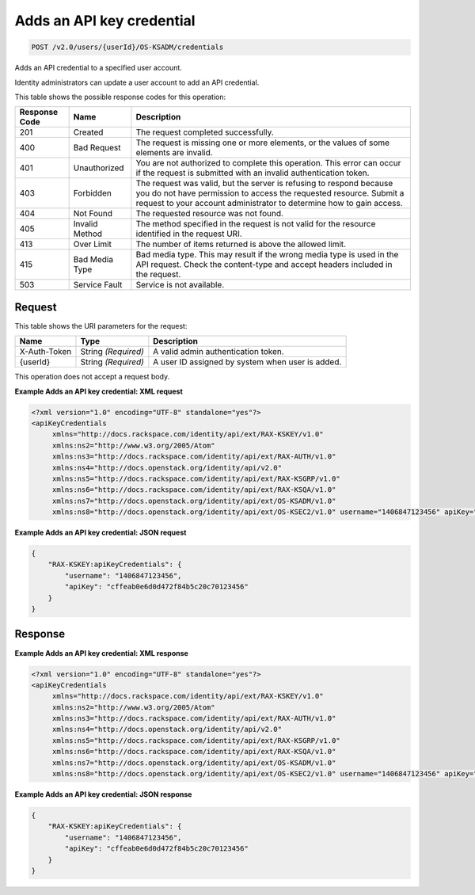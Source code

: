 
.. THIS OUTPUT IS GENERATED FROM THE WADL. DO NOT EDIT.

.. _post-adds-an-api-key-credential-v2.0-users-userid-os-ksadm-credentials:

Adds an API key credential
^^^^^^^^^^^^^^^^^^^^^^^^^^^^^^^^^^^^^^^^^^^^^^^^^^^^^^^^^^^^^^^^^^^^^^^^^^^^^^^^

.. code::

    POST /v2.0/users/{userId}/OS-KSADM/credentials

Adds an API credential to a specified user account.

Identity administrators can update a user account to add an API credential.



This table shows the possible response codes for this operation:


+--------------------------+-------------------------+-------------------------+
|Response Code             |Name                     |Description              |
+==========================+=========================+=========================+
|201                       |Created                  |The request completed    |
|                          |                         |successfully.            |
+--------------------------+-------------------------+-------------------------+
|400                       |Bad Request              |The request is missing   |
|                          |                         |one or more elements, or |
|                          |                         |the values of some       |
|                          |                         |elements are invalid.    |
+--------------------------+-------------------------+-------------------------+
|401                       |Unauthorized             |You are not authorized   |
|                          |                         |to complete this         |
|                          |                         |operation. This error    |
|                          |                         |can occur if the request |
|                          |                         |is submitted with an     |
|                          |                         |invalid authentication   |
|                          |                         |token.                   |
+--------------------------+-------------------------+-------------------------+
|403                       |Forbidden                |The request was valid,   |
|                          |                         |but the server is        |
|                          |                         |refusing to respond      |
|                          |                         |because you do not have  |
|                          |                         |permission to access the |
|                          |                         |requested resource.      |
|                          |                         |Submit a request to your |
|                          |                         |account administrator to |
|                          |                         |determine how to gain    |
|                          |                         |access.                  |
+--------------------------+-------------------------+-------------------------+
|404                       |Not Found                |The requested resource   |
|                          |                         |was not found.           |
+--------------------------+-------------------------+-------------------------+
|405                       |Invalid Method           |The method specified in  |
|                          |                         |the request is not valid |
|                          |                         |for the resource         |
|                          |                         |identified in the        |
|                          |                         |request URI.             |
+--------------------------+-------------------------+-------------------------+
|413                       |Over Limit               |The number of items      |
|                          |                         |returned is above the    |
|                          |                         |allowed limit.           |
+--------------------------+-------------------------+-------------------------+
|415                       |Bad Media Type           |Bad media type. This may |
|                          |                         |result if the wrong      |
|                          |                         |media type is used in    |
|                          |                         |the API request. Check   |
|                          |                         |the content-type and     |
|                          |                         |accept headers included  |
|                          |                         |in the request.          |
+--------------------------+-------------------------+-------------------------+
|503                       |Service Fault            |Service is not available.|
+--------------------------+-------------------------+-------------------------+


Request
""""""""""""""""




This table shows the URI parameters for the request:

+--------------------------+-------------------------+-------------------------+
|Name                      |Type                     |Description              |
+==========================+=========================+=========================+
|X-Auth-Token              |String *(Required)*      |A valid admin            |
|                          |                         |authentication token.    |
+--------------------------+-------------------------+-------------------------+
|{userId}                  |String *(Required)*      |A user ID assigned by    |
|                          |                         |system when user is      |
|                          |                         |added.                   |
+--------------------------+-------------------------+-------------------------+





This operation does not accept a request body.




**Example Adds an API key credential: XML request**


.. code::

   <?xml version="1.0" encoding="UTF-8" standalone="yes"?>
   <apiKeyCredentials 
   	xmlns="http://docs.rackspace.com/identity/api/ext/RAX-KSKEY/v1.0" 
   	xmlns:ns2="http://www.w3.org/2005/Atom" 
   	xmlns:ns3="http://docs.rackspace.com/identity/api/ext/RAX-AUTH/v1.0" 
   	xmlns:ns4="http://docs.openstack.org/identity/api/v2.0" 
   	xmlns:ns5="http://docs.rackspace.com/identity/api/ext/RAX-KSGRP/v1.0" 
   	xmlns:ns6="http://docs.rackspace.com/identity/api/ext/RAX-KSQA/v1.0" 
   	xmlns:ns7="http://docs.openstack.org/identity/api/ext/OS-KSADM/v1.0" 
   	xmlns:ns8="http://docs.openstack.org/identity/api/ext/OS-KSEC2/v1.0" username="1406847123456" apiKey="cffeab0e6d0d472f84b5c20c70123456"/>





**Example Adds an API key credential: JSON request**


.. code::

   {
       "RAX-KSKEY:apiKeyCredentials": {
           "username": "1406847123456",
           "apiKey": "cffeab0e6d0d472f84b5c20c70123456"
       }
   }





Response
""""""""""""""""










**Example Adds an API key credential: XML response**


.. code::

   <?xml version="1.0" encoding="UTF-8" standalone="yes"?>
   <apiKeyCredentials 
   	xmlns="http://docs.rackspace.com/identity/api/ext/RAX-KSKEY/v1.0" 
   	xmlns:ns2="http://www.w3.org/2005/Atom" 
   	xmlns:ns3="http://docs.rackspace.com/identity/api/ext/RAX-AUTH/v1.0" 
   	xmlns:ns4="http://docs.openstack.org/identity/api/v2.0" 
   	xmlns:ns5="http://docs.rackspace.com/identity/api/ext/RAX-KSGRP/v1.0" 
   	xmlns:ns6="http://docs.rackspace.com/identity/api/ext/RAX-KSQA/v1.0" 
   	xmlns:ns7="http://docs.openstack.org/identity/api/ext/OS-KSADM/v1.0" 
   	xmlns:ns8="http://docs.openstack.org/identity/api/ext/OS-KSEC2/v1.0" username="1406847123456" apiKey="cffeab0e6d0d472f84b5c20c70123456"/>





**Example Adds an API key credential: JSON response**


.. code::

   {
       "RAX-KSKEY:apiKeyCredentials": {
           "username": "1406847123456",
           "apiKey": "cffeab0e6d0d472f84b5c20c70123456"
       }
   }




